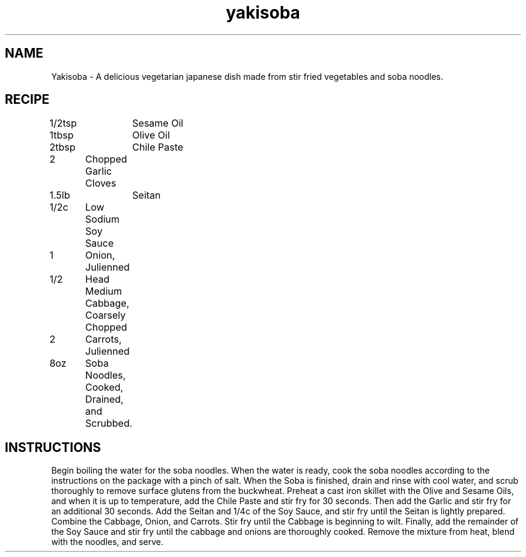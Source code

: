 .TH "yakisoba" 7 "February 18, 2018" "Recipes" "Yakisoba"
.SH NAME
Yakisoba - A delicious vegetarian japanese dish made from stir fried vegetables
and soba noodles.

.SH RECIPE

1/2tsp	Sesame Oil

1tbsp	Olive Oil

2tbsp	Chile Paste

2	     Chopped Garlic Cloves

1.5lb	Seitan

1/2c	     Low Sodium Soy Sauce

1	     Onion, Julienned

1/2	     Head Medium Cabbage, Coarsely Chopped

2	     Carrots, Julienned

8oz	     Soba Noodles, Cooked, Drained, and Scrubbed.

.SH INSTRUCTIONS

Begin boiling the water for the soba noodles. When the water is ready, cook the
soba noodles according to the instructions on the package with a pinch of salt.
When the Soba is finished, drain and rinse with cool water, and scrub
thoroughly to remove surface glutens from the buckwheat. Preheat a cast iron
skillet with the Olive and Sesame Oils, and when it is up to temperature, add
the Chile Paste and stir fry for 30 seconds. Then add the Garlic and stir fry
for an additional 30 seconds. Add the Seitan and 1/4c of the Soy Sauce, and
stir fry until the Seitan is lightly prepared. Combine the Cabbage, Onion, and
Carrots. Stir fry until the Cabbage is beginning to wilt. Finally, add the
remainder of the Soy Sauce and stir fry until the cabbage and onions are
thoroughly cooked. Remove the mixture from heat, blend with the noodles, and
serve.
